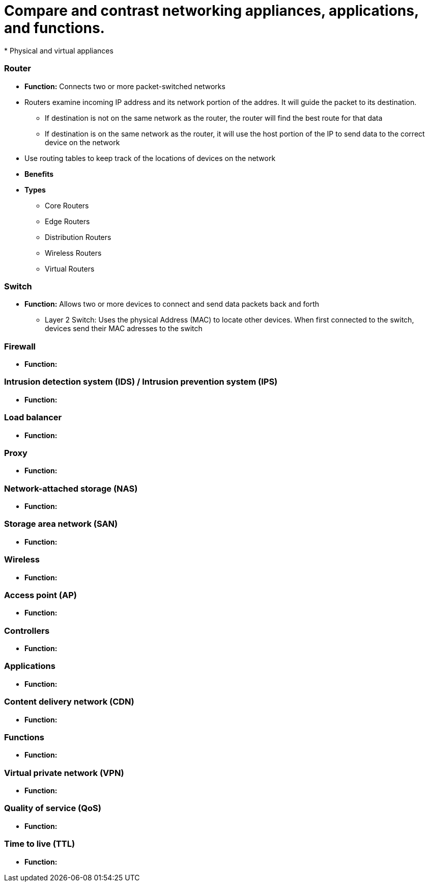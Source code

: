 = Compare and contrast networking appliances, applications, and functions.
* Physical and virtual appliances

=== *Router*
* *Function:* Connects two or more packet-switched networks
* Routers examine incoming IP address and its network portion of the addres. It will guide the packet to its destination.
** If destination is not on the same network as the router, the router will find the best route for that data
** If destination is on the same network as the router, it will use the host portion of the IP to send data to the correct device on the network
* Use routing tables to keep track of the locations of devices on the network
* *Benefits*
* *Types*
** Core Routers
** Edge Routers
** Distribution Routers
** Wireless Routers
** Virtual Routers


=== *Switch*
* *Function:* Allows two or more devices to connect and send data packets back and forth
** Layer 2 Switch: Uses the physical Address (MAC) to locate other devices. When first connected to the switch, devices send their MAC adresses to the switch


=== *Firewall*
* *Function:* 

=== *Intrusion detection system (IDS) / Intrusion prevention system (IPS)*
* *Function:* 

=== *Load balancer*
* *Function:* 

=== *Proxy*
* *Function:* 

=== *Network-attached storage (NAS)*
* *Function:* 

=== *Storage area network (SAN)*
* *Function:* 

=== *Wireless*
* *Function:* 

=== *Access point (AP)*
* *Function:* 

=== *Controllers*
* *Function:* 

=== *Applications*
* *Function:* 

=== *Content delivery network (CDN)*
* *Function:* 

=== *Functions*
* *Function:* 

=== *Virtual private network (VPN)*
* *Function:* 

=== *Quality of service (QoS)*
* *Function:* 

=== *Time to live (TTL)*
* *Function:* 
